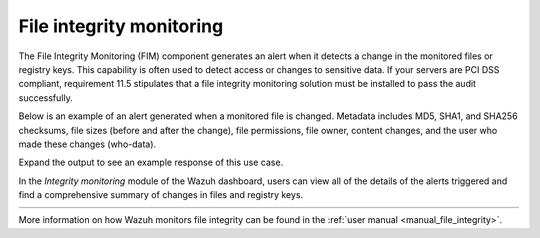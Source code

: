 .. Copyright (C) 2021 Wazuh, Inc.

.. meta::
  :description: Check out some use cases of our File integrity monitoring capability to get the most out of the Wazuh solution.


.. _file_integrity:

File integrity monitoring
=========================

The File Integrity Monitoring (FIM) component generates an alert when it detects a change in the monitored files or registry keys. This capability is often used to detect access or changes to sensitive data. If your servers are PCI DSS compliant, requirement 11.5 stipulates that a file integrity monitoring solution must be installed to pass the audit successfully.

Below is an example of an alert generated when a monitored file is changed. Metadata includes MD5, SHA1, and SHA256 checksums, file sizes (before and after the change), file permissions, file owner, content changes, and the user who made these changes (who-data).

Expand the output to see an example response of this use case.

.. code-block:: json
  :emphasize-lines: 14,22,27,37,48,54,60
  :class: output accordion-output

  {
    "agent": {
        "id": "006",
        "ip": "10.0.1.214",
        "name": "RHEL7"
    },
    "decoder": {
        "name": "syscheck_integrity_changed"
    },
    "syscheck": {
        "audit": {
            "effective_user": {
                "id": "0",
                "name": "root"
            },
            "group": {
                "id": "0",
                "name": "root"
            },
            "login_user": {
                "id": "1001",
                "name": "wazuh"
            },
            "process": {
                "cwd": "/home/wazuh",
                "id": "13235",
                "name": "/usr/bin/vim",
                "parent_cwd": "/home/wazuh",
                "parent_name": "/usr/bin/bash",
                "ppid": "10942"
            },
            "user": {
                "id": "0",
                "name": "root"
            }
        },
        "diff": "0a1\n> 8.8.8.8     ads.fastclick.net\n",
        "event": "modified",
        "gid_after": "0",
        "gname_after": "root",
        "inode_after": 198194,
        "inode_before": 55652,
        "md5_after": "feb5cea0deb5925101b642bca97dc7b3",
        "md5_before": "54fb6627dbaa37721048e4549db3224d",
        "mode": "whodata",
        "mtime_after": "2020-07-12T18:07:57",
        "mtime_before": "2020-07-12T18:00:55",
        "path": "/etc/hosts",
        "perm_after": "rw-r--r--",
        "sha1_after": "2aa2079c3972b4bb8f28d69877a7c5e93dacbe6f",
        "sha1_before": "7335999eb54c15c67566186bdfc46f64e0d5a1aa",
        "sha256_after": "48f09f8c313b303ce2ca9365f70ae8d992c5589c56493ac055f0ab129d82c365",
        "sha256_before": "498f494232085ec83303a2bc6f04bea840c2b210fbbeda31a46a6e5674d4fc0e",
        "size_after": "188",
        "size_before": "158",
        "uid_after": "0",
        "uname_after": "root"
    },
    "rule": {
        "description": "Integrity checksum changed.",
        "id": "550",
        "level": 7,
        "mitre": {
            "id": [
                "T1492"
            ],
            "tactic": [
                "Impact"
            ],
            "technique": [
                "Stored Data Manipulation"
            ]
        }
    },
    "timestamp": "2020-07-12T18:07:57.676+0000"
  }

In the *Integrity monitoring* module of the Wazuh dashboard, users can view all of the details of the alerts triggered and find a comprehensive summary of changes in files and registry keys. 

.. list-table::
   :width: 100%
   :widths: 33 33 33

   * - .. thumbnail:: /images/getting_started/use-cases/wazuh-use-cases-fim1.png
          :title: Integrity monitoring dashboard
     - .. thumbnail:: /images/getting_started/use-cases/wazuh-use-cases-fim2.png
          :title: Integrity monitoring
     - .. thumbnail:: /images/getting_started/use-cases/wazuh-use-cases-fim3.png
          :title: Integrity monitoring inventory

.. thumbnail:: ../../images/getting_started/use_case_fim.png
  :title: Integrity monitoring module
  :align: center

More information on how Wazuh monitors file integrity can be found in the :ref:`user manual <manual_file_integrity>`.
